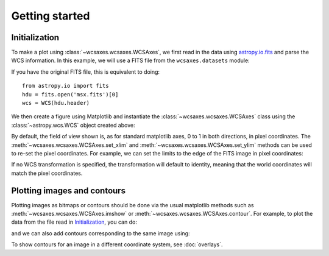 ===============
Getting started
===============

Initialization
==============

To make a plot using :class:`~wcsaxes.wcsaxes.WCSAxes`, we first read in the data
using `astropy.io.fits
<http://docs.astropy.org/en/stable/io/fits/index.html>`_ and parse the WCS
information. In this example, we will use a FITS file from the ``wcsaxes.datasets`` module:

.. plot::
   :context:
   :nofigs:
   :include-source:
   :align: center

    from astropy.wcs import WCS
    from wcsaxes import datasets
    hdu = datasets.msx_hdu()
    wcs = WCS(hdu.header)

If you have the original FITS file, this is equivalent to doing::

    from astropy.io import fits
    hdu = fits.open('msx.fits')[0]
    wcs = WCS(hdu.header)


We then create a figure using Matplotlib and instantiate the
:class:`~wcsaxes.wcsaxes.WCSAxes` class using the :class:`~astropy.wcs.WCS` object
created above:

.. plot::
   :context:
   :include-source:
   :align: center

    import matplotlib.pyplot as plt
    fig = plt.figure()

    from wcsaxes import WCSAxes

    ax = WCSAxes(fig, [0.1, 0.1, 0.8, 0.8], wcs=wcs)
    fig.add_axes(ax)  # note that the axes have to be added to the figure

By default, the field of view shown is, as for standard matplotlib axes, 0 to 1 in both directions, in pixel coordinates. The :meth:`~wcsaxes.wcsaxes.WCSAxes.set_xlim` and :meth:`~wcsaxes.wcsaxes.WCSAxes.set_ylim` methods can be used to re-set the pixel coordinates. For example, we can set the limits to the edge of the FITS image in pixel coordinates:

.. plot::
   :context:
   :include-source:
   :align: center

    ax.set_xlim(-0.5, hdu.data.shape[1] - 0.5)
    ax.set_ylim(-0.5, hdu.data.shape[0] - 0.5)

If no WCS transformation is specified, the transformation will default to
identity, meaning that the world coordinates will match the pixel coordinates.

Plotting images and contours
============================

Plotting images as bitmaps or contours should be done via the usual
matplotlib methods such as :meth:`~wcsaxes.wcsaxes.WCSAxes.imshow` or :meth:`~wcsaxes.wcsaxes.WCSAxes.contour`. For example, to plot the data from the file read in `Initialization`_, you can do:

.. plot::
   :context:
   :include-source:
   :align: center

    ax.imshow(hdu.data, vmin=-2.e-5, vmax=2.e-4, cmap=plt.cm.gist_heat,
              origin='lower')

and we can also add contours corresponding to the same image using:

.. plot::
   :context:
   :include-source:
   :align: center

    ax.contour(hdu.data, levels=np.logspace(-4.7, -3., 10), colors='white', alpha=0.5)

To show contours for an image in a different coordinate system, see :doc:`overlays`.
